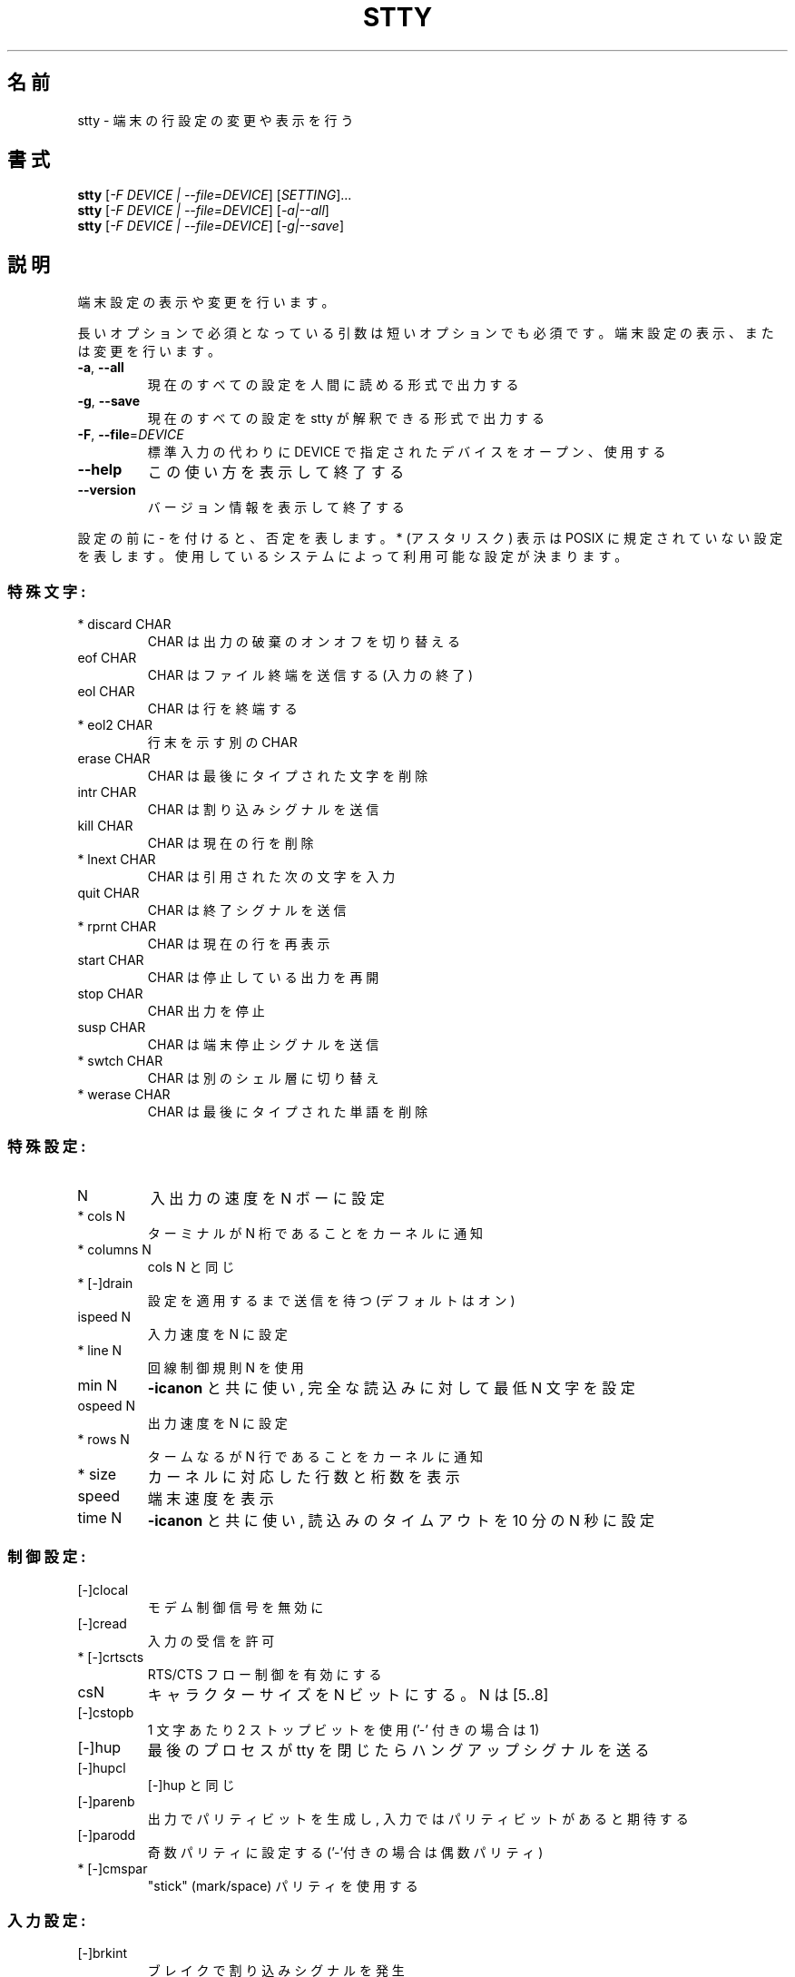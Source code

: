 .\" DO NOT MODIFY THIS FILE!  It was generated by help2man 1.44.1.
.TH STTY "1" "2016年2月" "GNU coreutils" "ユーザーコマンド"
.SH 名前
stty \- 端末の行設定の変更や表示を行う
.SH 書式
.B stty
[\fI-F DEVICE | --file=DEVICE\fR] [\fISETTING\fR]...
.br
.B stty
[\fI-F DEVICE | --file=DEVICE\fR] [\fI-a|--all\fR]
.br
.B stty
[\fI-F DEVICE | --file=DEVICE\fR] [\fI-g|--save\fR]
.SH 説明
.\" Add any additional description here
.PP
端末設定の表示や変更を行います。
.PP
長いオプションで必須となっている引数は短いオプションでも必須です。
端末設定の表示、または変更を行います。
.TP
\fB\-a\fR, \fB\-\-all\fR
現在のすべての設定を人間に読める形式で出力する
.TP
\fB\-g\fR, \fB\-\-save\fR
現在のすべての設定を stty が解釈できる形式で出力する
.TP
\fB\-F\fR, \fB\-\-file\fR=\fIDEVICE\fR
標準入力の代わりに DEVICE で指定されたデバイスをオープン、使用する
.TP
\fB\-\-help\fR
この使い方を表示して終了する
.TP
\fB\-\-version\fR
バージョン情報を表示して終了する
.PP
設定の前に \- を付けると、否定を表します。 * (アスタリスク) 表示は POSIX
に規定されていない設定を表します。使用しているシステムによって利用可能な設定
が決まります。
.SS "特殊文字:"
.TP
* discard CHAR
CHAR は出力の破棄のオンオフを切り替える
.TP
eof CHAR
CHAR はファイル終端を送信する (入力の終了)
.TP
eol CHAR
CHAR は行を終端する
.TP
* eol2 CHAR
行末を示す別の CHAR
.TP
erase CHAR
CHAR は最後にタイプされた文字を削除
.TP
intr CHAR
CHAR は割り込みシグナルを送信
.TP
kill CHAR
CHAR は現在の行を削除
.TP
* lnext CHAR
CHAR は引用された次の文字を入力
.TP
quit CHAR
CHAR は終了シグナルを送信
.TP
* rprnt CHAR
CHAR は現在の行を再表示
.TP
start CHAR
CHAR は停止している出力を再開
.TP
stop CHAR
CHAR 出力を停止
.TP
susp CHAR
CHAR は端末停止シグナルを送信
.TP
* swtch CHAR
CHAR は別のシェル層に切り替え
.TP
* werase CHAR
CHAR は最後にタイプされた単語を削除
.SS "特殊設定:"
.TP
N
入出力の速度を N ボーに設定
.TP
* cols N
ターミナルが N 桁であることをカーネルに通知
.TP
* columns N
cols N と同じ
.TP
* [\-]drain
設定を適用するまで送信を待つ (デフォルトはオン)
.TP
ispeed N
入力速度を N に設定
.TP
* line N
回線制御規則 N を使用
.TP
min N
\fB\-icanon\fR と共に使い, 完全な読込みに対して最低 N 文字を設定
.TP
ospeed N
出力速度を N に設定
.TP
* rows N
タームなるが N 行であることをカーネルに通知
.TP
* size
カーネルに対応した行数と桁数を表示
.TP
speed
端末速度を表示
.TP
time N
\fB\-icanon\fR と共に使い, 読込みのタイムアウトを 10 分の N 秒に設定
.SS "制御設定:"
.TP
[\-]clocal
モデム制御信号を無効に
.TP
[\-]cread
入力の受信を許可
.TP
* [\-]crtscts
RTS/CTS フロー制御を有効にする
.TP
csN
キャラクターサイズを N ビットにする。 N は [5..8]
.TP
[\-]cstopb
1 文字あたり 2 ストップビットを使用 ('\-' 付きの場合は 1)
.TP
[\-]hup
最後のプロセスが tty を閉じたらハングアップシグナルを送る
.TP
[\-]hupcl
[\-]hup と同じ
.TP
[\-]parenb
出力でパリティビットを生成し, 入力ではパリティビットがあると期待する
.TP
[\-]parodd
奇数パリティに設定する ('\-'付きの場合は偶数パリティ)
.TP
* [\-]cmspar
"stick" (mark/space) パリティを使用する
.SS "入力設定:"
.TP
[\-]brkint
ブレイクで割り込みシグナルを発生
.TP
[\-]icrnl
復帰 (CR) を改行 (LF) に翻訳
.TP
[\-]ignbrk
ブレイク文字を無視
.TP
[\-]igncr
復帰 (CR) を無視
.TP
[\-]ignpar
パリティーエラーのある文字を無視
.TP
* [\-]imaxbel
発信音を鳴らし, 文字に全入力バッファをはき出しを行わない
.TP
[\-]inlcr
改行 (LF) を復帰 (CR) に変換する
.TP
[\-]inpck
入力パリティのチェックを可能に
.TP
[\-]istrip
入力文字の最上位 (第8) ビットを落とす
.TP
* [\-]iutf8
入力文字を UTF\-8 と見なす
.TP
* [\-]iuclc
大文字を小文字に変換する
.TP
* [\-]ixany
開始文字だけでなく, 任意の文字で出力を再開
.TP
[\-]ixoff
開始および停止文字の送信を可能に
.TP
[\-]ixon
XON/XOFF フロー制御を可能に
.TP
[\-]parmrk
パリティーエラーをマーク (255\-0 文字のシーケンスで)
.TP
[\-]tandem
[\-]ixoff と同じ
.SS "出力設定:"
.TP
* bsN
バックスペースの遅延スタイル. N の範囲は [0..1]
.TP
* crN
復帰 (CR) 遅延スタイル. N の範囲は [0..3]
.TP
* ffN
用紙送り遅延スタイル. N の範囲は [0..1]
.TP
* nlN
改行 (NL) 遅延スタイル. N の範囲は [0..1]
.TP
* [\-]ocrnl
復帰 (CR) を改行 (LF) に翻訳する
.TP
* [\-]ofdel
充填文字として NUL 文字の代わりに DEL 文字を使用する
.TP
* [\-]ofill
遅延でタイミングを取る代わりに充填文字 (fill; padding) を使う
.TP
* [\-]olcuc
小文字を大文字に変換する
.TP
* [\-]onlcr
改行 (LF) を復帰改行 (CR\e\-LF) に変換する
.TP
* [\-]onlret
改行 (LF) が復帰 (CR) として動作する
.TP
* [\-]onocr
1 桁目の復帰 (CR) を表示しない
.TP
[\-]opost
出力に対して後処理を行う
.TP
* tabN
水平タブ遅延スタイル. N は [0..3]
.TP
* tabs
tab0 と同じ
.TP
* \fB\-tabs\fR
tab3 と同じ
.TP
* vtN
垂直タブ遅延スタイル. N は [0..1]
.SS "ローカル設定:"
.TP
[\-]crterase
backspace\-space\-backspace として削除文字をエコー
.TP
* crtkill
echoprt と echoe の設定にしたがって全ての行を削除
.TP
* \fB\-crtkill\fR
echoctl と echok の設定にしたがって全ての行を削除
.TP
* [\-]ctlecho
ハット記法 ('^c') で制御文字をエコー
.TP
[\-]echo
入力文字をエコー
.TP
* [\-]echoctl
[\-]ctlecho と同じ
.TP
[\-]echoe
[\-]crterase と同じ
.TP
[\-]echok
kill 文字の後に改行をエコー
.TP
* [\-]echoke
[\-]crtkill と同じ
.TP
[\-]echonl
他の文字をエコーしない場合でも改行をエコー
.TP
* [\-]echoprt
\&'\e' と '/' の間で、削除された文字を逆順にエコー
.TP
* [\-]extproc
"LINEMODE" を有効にする。高遅延のリンクの場合に有用
.TP
* [\-]flusho
出力を破棄する
.TP
[\-]icanon
特殊文字 erase, kill, werase, rprnt を有効にする
.TP
[\-]iexten
非 POSIX の特殊文字を有効にする
.TP
[\-]isig
特殊文字 割り込み (interrupt), 終了 (quit)
.IP
および中断 (suspend) を使用可能にする
.TP
[\-]noflsh
特殊文字 割り込み (interrupt) と終了 (quit) の後の出力フラッシュを無効に
.TP
* [\-]prterase
[\-]echoprt と同じ
.TP
* [\-]tostop
端末に書き込みを試みたバックグラウンドジョブを停止
.TP
* [\-]xcase
icanon とともに使用し、大文字に対して '\e' でエスケープ
.SS "組合せ設定:"
.TP
* [\-]LCASE
[\-]lcase と同じ
.TP
cbreak
\fB\-icanon\fR と同じ
.TP
\fB\-cbreak\fR
icanon と同じ
.TP
cooked
brkint ignpar istrip icrnl ixon opost isig icanon と同じ。
eof および eol 文字は標準の値になる
.TP
\fB\-cooked\fR
raw と同じ
.TP
crt
echoe echoctl echoke と同じ
.TP
dec
echoe echoctl echoke \fB\-ixany\fR intr ^c erase 0177 kill ^u と同じ
.TP
* [\-]decctlq
[\-]ixany と同じ
.TP
ek
erase と kill 文字を標準の値にする
.TP
evenp
parenb \fB\-parodd\fR cs7 と同じ
.HP
\fB\-evenp\fR        \fB\-parenb\fR cs8 と同じ
.TP
* [\-]lcase
xcase iuclc olcuc と同じ
.TP
litout
\fB\-parenb\fR \fB\-istrip\fR \fB\-opost\fR cs8 と同じ
.TP
\fB\-litout\fR
parenb istrip opost cs7 と同じ
.TP
nl
\fB\-icrnl\fR \fB\-onlcr\fR と同じ
.TP
\fB\-nl\fR
icrnl \fB\-inlcr\fR \fB\-igncr\fR onlcr \fB\-ocrnl\fR \fB\-onlret\fR と同じ
.TP
oddp
parenb parodd cs7 と同じ
.HP
\fB\-oddp\fR         \fB\-parenb\fR cs8 と同じ
.TP
[\-]parity
[\-]evenp と同じ
.TP
pass8
\fB\-parenb\fR \fB\-istrip\fR cs8 と同じ
.TP
\fB\-pass8\fR
parenb istrip cs7 と同じ
.TP
raw
\fB\-ignbrk\fR \fB\-brkint\fR \fB\-ignpar\fR \fB\-parmrk\fR \fB\-inpck\fR \fB\-istrip\fR
\fB\-inlcr\fR \fB\-igncr\fR \fB\-icrnl\fR \fB\-ixon\fR \fB\-ixoff\fR \fB\-icanon\fR \fB\-opost\fR
\fB\-isig\fR \fB\-iuclc\fR \fB\-ixany\fR \fB\-imaxbel\fR \fB\-xcase\fR min 1 time 0 と同じ
.TP
\fB\-raw\fR
cooked と同じ
.TP
sane
cread \fB\-ignbrk\fR brkint \fB\-inlcr\fR \fB\-igncr\fR icrnl
icanon iexten echo echoe echok \fB\-echonl\fR \fB\-noflsh\fR
\fB\-ixoff\fR \fB\-iutf8\fR \fB\-iuclc\fR \fB\-ixany\fR imaxbel \fB\-xcase\fR \fB\-olcuc\fR \fB\-ocrnl\fR
opost \fB\-ofill\fR onlcr \fB\-onocr\fR \fB\-onlret\fR nl0 cr0 tab0 bs0 vt0 ff0
isig \fB\-tostop\fR \fB\-ofdel\fR \fB\-echoprt\fR echoctl echoke \fB\-extproc\fR \fB\-flusho\fR と同じ。
全ての特殊文字は標準の値になる
.PP
標準入力とつながった端末を制御します。引数を指定しない場合、
ボーレート、回線制御規則および stty sane からのずれを表示します。
設定の際には、 CHAR は文字通りに扱われるか、 ^c, 0x37, 0177 または 127
のようにコード化されます。特別な値 ^\- または undef は特殊文字を無効に
するのに使用されます。
.PP
GNU coreutils のオンラインヘルプ: <http://www.gnu.org/software/coreutils/>
stty の翻訳に関するバグは <http://translationproject.org/team/ja.html> に連絡してください。
完全な文書は <http://www.gnu.org/software/coreutils/stty> にあります。
ローカルでは info '(coreutils) stty invocation' で参照できます。
.SH 作者
作者 David MacKenzie。
.SH 著作権
Copyright \(co 2016 Free Software Foundation, Inc.
ライセンス GPLv3+: GNU GPL version 3 or later <http://gnu.org/licenses/gpl.html>.
.br
This is free software: you are free to change and redistribute it.
There is NO WARRANTY, to the extent permitted by law.
.SH 関連項目
.B stty
の完全なマニュアルは Texinfo マニュアルとして整備されている。もし、
.B info
および
.B stty
のプログラムが正しくインストールされているならば、コマンド
.IP
.B info stty
.PP
を使用すると完全なマニュアルを読むことができるはずだ。

